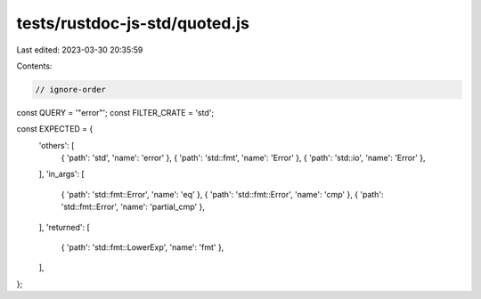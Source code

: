 tests/rustdoc-js-std/quoted.js
==============================

Last edited: 2023-03-30 20:35:59

Contents:

.. code-block:: js

    // ignore-order

const QUERY = '"error"';
const FILTER_CRATE = 'std';

const EXPECTED = {
    'others': [
        { 'path': 'std', 'name': 'error' },
        { 'path': 'std::fmt', 'name': 'Error' },
        { 'path': 'std::io', 'name': 'Error' },
    ],
    'in_args': [
        { 'path': 'std::fmt::Error', 'name': 'eq' },
        { 'path': 'std::fmt::Error', 'name': 'cmp' },
        { 'path': 'std::fmt::Error', 'name': 'partial_cmp' },

    ],
    'returned': [
        { 'path': 'std::fmt::LowerExp', 'name': 'fmt' },
    ],
};


